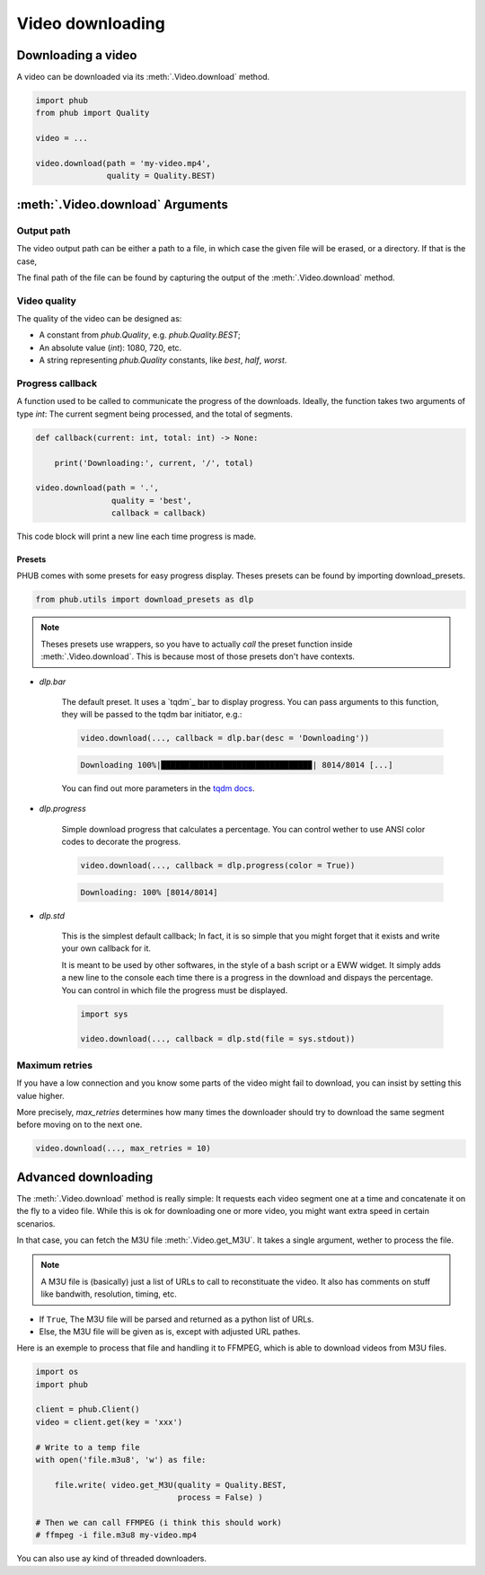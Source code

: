 Video downloading
=================

Downloading a video
-------------------

A video can be downloaded via its :meth:`.Video.download`
method.

.. code-block:: python

    import phub
    from phub import Quality

    video = ...

    video.download(path = 'my-video.mp4',
                   quality = Quality.BEST)


:meth:`.Video.download` Arguments
---------------------------------

^^^^^^^^^^^
Output path
^^^^^^^^^^^

The video output path can be either a path to a file, in which
case the given file will be erased, or a directory. If that is
the case, 

The final path of the file can be found by capturing the output of
the :meth:`.Video.download` method. 

^^^^^^^^^^^^^
Video quality
^^^^^^^^^^^^^

The quality of the video can be designed as:

* A constant from `phub.Quality`, e.g. `phub.Quality.BEST`;
* An absolute value (`int`): 1080, 720, etc.
* A string representing `phub.Quality` constants, like `best`, `half`, `worst`.

^^^^^^^^^^^^^^^^^
Progress callback
^^^^^^^^^^^^^^^^^

A function used to be called to communicate the progress of the
downloads. Ideally, the function takes two arguments of type `int`:
The current segment being processed, and the total of segments.

.. code-block:: python

    def callback(current: int, total: int) -> None:

        print('Downloading:', current, '/', total)

    video.download(path = '.',
                    quality = 'best',
                    callback = callback)

This code block will print a new line each time progress is made.

Presets
"""""""

PHUB comes with some presets for easy progress display.
Theses presets can be found by importing download_presets.

.. code-block:: python
    
    from phub.utils import download_presets as dlp 

.. note::

    Theses presets use wrappers, so you have to actually *call* the
    preset function inside :meth:`.Video.download`.
    This is because most of those presets don't have contexts.  

* `dlp.bar`

    The default preset. It uses a `tqdm`_ bar to display progress.
    You can pass arguments to this function, they will be passed to
    the tqdm bar initiator, e.g.:

    .. code-block:: python

        video.download(..., callback = dlp.bar(desc = 'Downloading'))
    
    .. code-block:: bash

        Downloading 100%|███████████████████████████████▉| 8014/8014 [...]

    You can find out more parameters in the `tqdm docs`_.

.. _tqdm docs: https://tqdm.github.io/docs/tqdm/#tqdm-objects

* `dlp.progress`

    Simple download progress that calculates a percentage.
    You can control wether to use ANSI color codes to decorate
    the progress.

    .. code-block:: python

        video.download(..., callback = dlp.progress(color = True))

    .. code-block:: bash

        Downloading: 100% [8014/8014]

* `dlp.std`

    This is the simplest default callback; In fact, it is so simple
    that you might forget that it exists and write your own callback
    for it.

    It is meant to be used by other softwares, in the style of a bash
    script or a EWW widget. It simply adds a new line to the console
    each time there is a progress in the download and dispays the
    percentage.
    You can control in which file the progress must be displayed.

    .. code-block:: python

        import sys

        video.download(..., callback = dlp.std(file = sys.stdout))


^^^^^^^^^^^^^^^
Maximum retries
^^^^^^^^^^^^^^^

If you have a low connection and you know some parts of the video
might fail to download, you can insist by setting this value higher.

More precisely, `max_retries` determines how many times the downloader
should try to download the same segment before moving on to the next
one.

.. code-block:: python

    video.download(..., max_retries = 10)

Advanced downloading
--------------------

The :meth:`.Video.download` method is really simple: It
requests each video segment one at a time and concatenate it
on the fly to a video file. While this is ok for downloading
one or more video, you might want extra speed in certain
scenarios.

In that case, you can fetch the M3U file
:meth:`.Video.get_M3U`. It takes a single argument, wether
to process the file.

.. note:: A M3U file is (basically) just a list of URLs to call to reconstituate the video. It also has comments on stuff like bandwith, resolution, timing, etc.

* If ``True``, The M3U file will be parsed and returned as a python list of URLs.
* Else, the M3U file will be given as is, except with adjusted URL pathes.

Here is an exemple to process that file and handling it to
FFMPEG, which is able to download videos from M3U files.

.. code-block:: python

    import os
    import phub
    
    client = phub.Client()
    video = client.get(key = 'xxx')

    # Write to a temp file
    with open('file.m3u8', 'w') as file:

        file.write( video.get_M3U(quality = Quality.BEST,
                                  process = False) )
    
    # Then we can call FFMPEG (i think this should work)
    # ffmpeg -i file.m3u8 my-video.mp4

You can also use ay kind of threaded downloaders.
